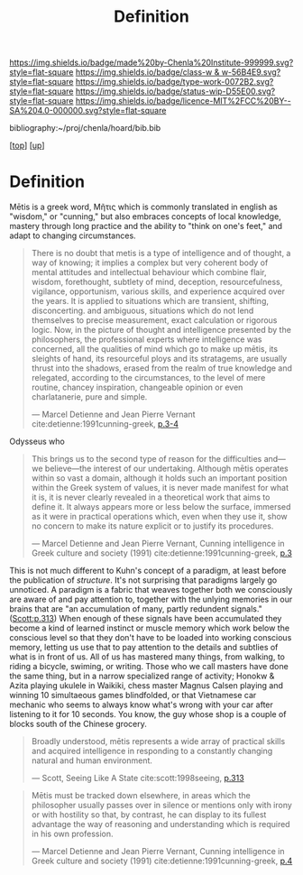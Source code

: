 #   -*- mode: org; fill-column: 60 -*-

#+TITLE: Definition 
#+STARTUP: showall
#+TOC: headlines 4
#+PROPERTY: filename
#+LINK: pdf   pdfview:~/proj/chenla/hoard/lib/

[[https://img.shields.io/badge/made%20by-Chenla%20Institute-999999.svg?style=flat-square]] 
[[https://img.shields.io/badge/class-w & w-56B4E9.svg?style=flat-square]]
[[https://img.shields.io/badge/type-work-0072B2.svg?style=flat-square]]
[[https://img.shields.io/badge/status-wip-D55E00.svg?style=flat-square]]
[[https://img.shields.io/badge/licence-MIT%2FCC%20BY--SA%204.0-000000.svg?style=flat-square]]

bibliography:~/proj/chenla/hoard/bib.bib

[[[../../index.org][top]]] [[[../index.org][up]]]

* Definition
:PROPERTIES:
:CUSTOM_ID:
:Name:     /home/deerpig/proj/chenla/warp/01/01/01/ww-definintion.org
:Created:  2018-05-26T11:09@Prek Leap (11.642600N-104.919210W)
:ID:       f433214c-eaa1-4e06-9010-a33d1f80d847
:VER:      580579812.680497971
:GEO:      48P-491193-1287029-15
:BXID:     proj:DVQ5-4124
:Class:    primer
:Type:     work
:Status:   wip
:Licence:  MIT/CC BY-SA 4.0
:END:


 Mētis is a greek word, Μῆτις which is commonly translated in english
 as "wisdom," or "cunning," but also embraces concepts of local
 knowledge, mastery through long practice and the ability to "think on
 one's feet," and adapt to changing circumstances.

#+begin_quote
There is no doubt that metis is a type of intelligence and of thought,
a way of knowing; it implies a complex but very coherent body of
mental attitudes and intellectual behaviour which combine flair,
wisdom, forethought, subtlety of mind, deception, resourcefulness,
vigilance, opportunism, various skills, and experience acquired over
the years. It is applied to situations which are transient, shifting,
disconcerting. and ambiguous, situations which do not lend themselves
to precise measurement, exact calculation or rigorous logic. Now, in
the picture of thought and intelligence presented by the philosophers,
the professional experts where intelligence was concerned, all the
qualities of mind which go to make up mētis, its sleights of hand, its
resourceful ploys and its stratagems, are usually thrust into the
shadows, erased from the realm of true knowledge and relegated,
according to the circumstances, to the level of mere routine, chancey
inspiration, changeable opinion or even charlatanerie, pure and
simple.

—  Marcel Detienne and Jean Pierre Vernant
   cite:detienne:1991cunning-greek, [[pdf:detienne:1991cunning-greek.pdf::8-9][p.3-4]]
#+end_quote


 Odysseus who 

#+begin_quote
This brings us to the second type of reason for the
difficulties and—we believe—the interest of our undertaking.
Although mētis operates within so vast a domain, although
it holds such an important position within the Greek system
of values, it is never made manifest for what it is, it is never
clearly revealed in a theoretical work that aims to define it.
It always appears more or less below the surface, immersed
as it were in practical operations which, even when they
use it, show no concern to make its nature explicit or to
justify its procedures.

 — Marcel Detienne and Jean Pierre Vernant,
   Cunning intelligence in Greek culture and society (1991)
   cite:detienne:1991cunning-greek, [[pdf:detienne:1991cunning-greek.pdf::8][p.3]]
#+end_quote

This is not much different to Kuhn's concept of a paradigm, at least
before the publication of /structure/.  It's not surprising that
paradigms largely go unnoticed.  A paradigm is a fabric that weaves
together both we consciously are aware of and pay attention to,
together with the unlying memories in our brains that are "an
accumulation of many, partly redundent signals." ([[pdfview:~/proj/chenla/hoard/lib/scott:1998seeing.pdf::329][Scott:p.313]]) When
enough of these signals have been accumulated they become a kind of
learned instinct or muscle memory which work below the conscious level
so that they don't have to be loaded into working conscious memory,
letting us use that to pay attention to the details and subtlies of
what is in front of us.  All of us has mastered many things, from
walking, to riding a bicycle, swiming, or writing.  Those who we call
masters have done the same thing, but in a narrow specialized range of
activity; Honokw & Azita playing ukulele in Waikiki, chess master
Magnus Calsen playing and winning 10 simultaeous games blindfolded, or
that Vietnamese car mechanic who seems to always know what's wrong
with your car after listening to it for 10 seconds.  You know, the guy
whose shop is a couple of blocks south of the Chinese grocery.

#+begin_quote
Broadly understood, mētis represents a wide array of
practical skills and acquired intelligence in responding to
a constantly changing natural and human environment.

— Scott, Seeing Like A State 
  cite:scott:1998seeing, [[pdf:scott:1998seeing.pdf::330][p.313]]
#+end_quote




#+begin_quote
Mētis must be tracked down elsewhere, in areas which the
philosopher usually passes over in silence or mentions only
with irony or with hostility so that, by contrast, he can
display to its fullest advantage the way of reasoning and
understanding which is required in his own profession.

 — Marcel Detienne and Jean Pierre Vernant,
   Cunning intelligence in Greek culture and society (1991)
   cite:detienne:1991cunning-greek, [[pdf:detienne:1991cunning-greek.pdf::9][p.4]]
#+end_quote
